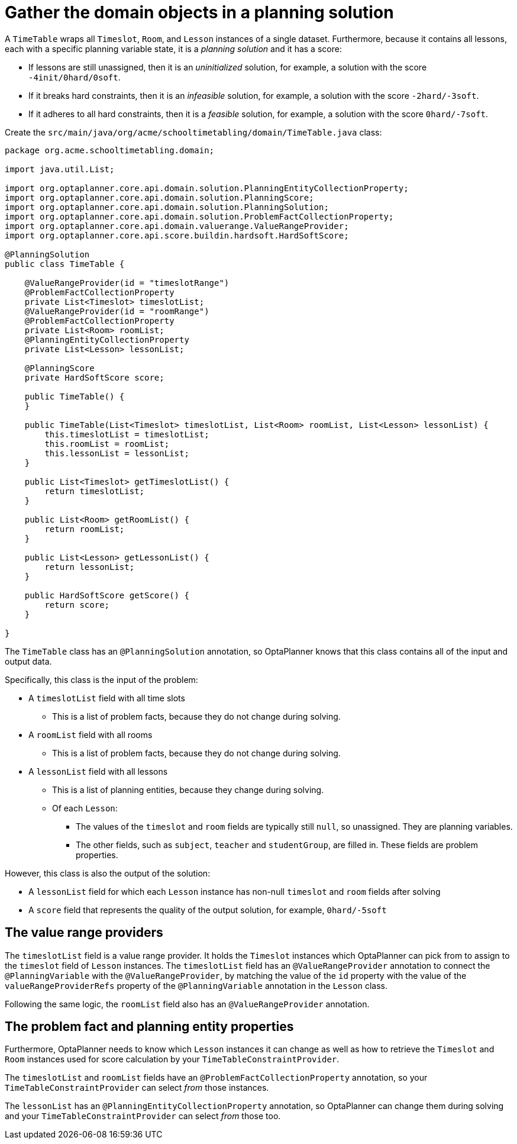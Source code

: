 = Gather the domain objects in a planning solution
:imagesdir: ../..

A `TimeTable` wraps all `Timeslot`, `Room`, and `Lesson` instances of a single dataset.
Furthermore, because it contains all lessons, each with a specific planning variable state,
it is a _planning solution_ and it has a score:

* If lessons are still unassigned, then it is an _uninitialized_ solution,
for example, a solution with the score `-4init/0hard/0soft`.
* If it breaks hard constraints, then it is an _infeasible_ solution,
for example, a solution with the score `-2hard/-3soft`.
* If it adheres to all hard constraints, then it is a _feasible_ solution,
for example, a solution with the score `0hard/-7soft`.

Create the `src/main/java/org/acme/schooltimetabling/domain/TimeTable.java` class:

[source,java]
----
package org.acme.schooltimetabling.domain;

import java.util.List;

import org.optaplanner.core.api.domain.solution.PlanningEntityCollectionProperty;
import org.optaplanner.core.api.domain.solution.PlanningScore;
import org.optaplanner.core.api.domain.solution.PlanningSolution;
import org.optaplanner.core.api.domain.solution.ProblemFactCollectionProperty;
import org.optaplanner.core.api.domain.valuerange.ValueRangeProvider;
import org.optaplanner.core.api.score.buildin.hardsoft.HardSoftScore;

@PlanningSolution
public class TimeTable {

    @ValueRangeProvider(id = "timeslotRange")
    @ProblemFactCollectionProperty
    private List<Timeslot> timeslotList;
    @ValueRangeProvider(id = "roomRange")
    @ProblemFactCollectionProperty
    private List<Room> roomList;
    @PlanningEntityCollectionProperty
    private List<Lesson> lessonList;

    @PlanningScore
    private HardSoftScore score;

    public TimeTable() {
    }

    public TimeTable(List<Timeslot> timeslotList, List<Room> roomList, List<Lesson> lessonList) {
        this.timeslotList = timeslotList;
        this.roomList = roomList;
        this.lessonList = lessonList;
    }

    public List<Timeslot> getTimeslotList() {
        return timeslotList;
    }

    public List<Room> getRoomList() {
        return roomList;
    }

    public List<Lesson> getLessonList() {
        return lessonList;
    }

    public HardSoftScore getScore() {
        return score;
    }

}
----

The `TimeTable` class has an `@PlanningSolution` annotation,
so OptaPlanner knows that this class contains all of the input and output data.

Specifically, this class is the input of the problem:

* A `timeslotList` field with all time slots
** This is a list of problem facts, because they do not change during solving.
* A `roomList` field with all rooms
** This is a list of problem facts, because they do not change during solving.
* A `lessonList` field with all lessons
** This is a list of planning entities, because they change during solving.
** Of each `Lesson`:
*** The values of the `timeslot` and `room` fields are typically still `null`, so unassigned.
They are planning variables.
*** The other fields, such as `subject`, `teacher` and `studentGroup`, are filled in.
These fields are problem properties.

However, this class is also the output of the solution:

* A `lessonList` field for which each `Lesson` instance has non-null `timeslot` and `room` fields after solving
* A `score` field that represents the quality of the output solution, for example, `0hard/-5soft`

== The value range providers

The `timeslotList` field is a value range provider.
It holds the `Timeslot` instances which OptaPlanner can pick from to assign to the `timeslot` field of `Lesson` instances.
The `timeslotList` field has an `@ValueRangeProvider` annotation to connect the `@PlanningVariable` with the `@ValueRangeProvider`,
by matching the value of the `id` property with the value of the `valueRangeProviderRefs` property of the `@PlanningVariable` annotation in the `Lesson` class.

Following the same logic, the `roomList` field also has an `@ValueRangeProvider` annotation.

== The problem fact and planning entity properties

Furthermore, OptaPlanner needs to know which `Lesson` instances it can change
as well as how to retrieve the `Timeslot` and `Room` instances used for score calculation
by your `TimeTableConstraintProvider`.

The `timeslotList` and `roomList` fields have an `@ProblemFactCollectionProperty` annotation,
so your `TimeTableConstraintProvider` can select _from_ those instances.

The `lessonList` has an `@PlanningEntityCollectionProperty` annotation,
so OptaPlanner can change them during solving
and your `TimeTableConstraintProvider` can select _from_ those too.
